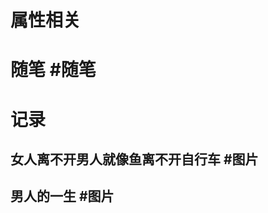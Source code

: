 * 属性相关
#+status: 每日记录
#+date: 2022_01_11
* 随笔 #随笔
* 记录
** 女人离不开男人就像鱼离不开自行车 #图片
[[../assets/2022-01-11-05-21-12.jpeg]]
** 男人的一生 #图片
[[../assets/2022-01-11-05-22-10.jpeg]]
